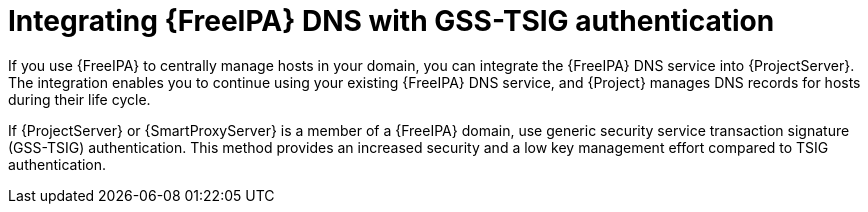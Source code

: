 :_mod-docs-content-type: PROCEDURE

[id="integrating-idm-dns-update-with-gss-tsig-authentication"]
= Integrating {FreeIPA} DNS with GSS-TSIG authentication

If you use {FreeIPA} to centrally manage hosts in your domain, you can integrate the {FreeIPA} DNS service into {ProjectServer}.
The integration enables you to continue using your existing {FreeIPA} DNS service, and {Project} manages DNS records for hosts during their life cycle.

If {ProjectServer} or {SmartProxyServer} is a member of a {FreeIPA} domain, use generic security service transaction signature (GSS-TSIG) authentication.
This method provides an increased security and a low key management effort compared to TSIG authentication.
